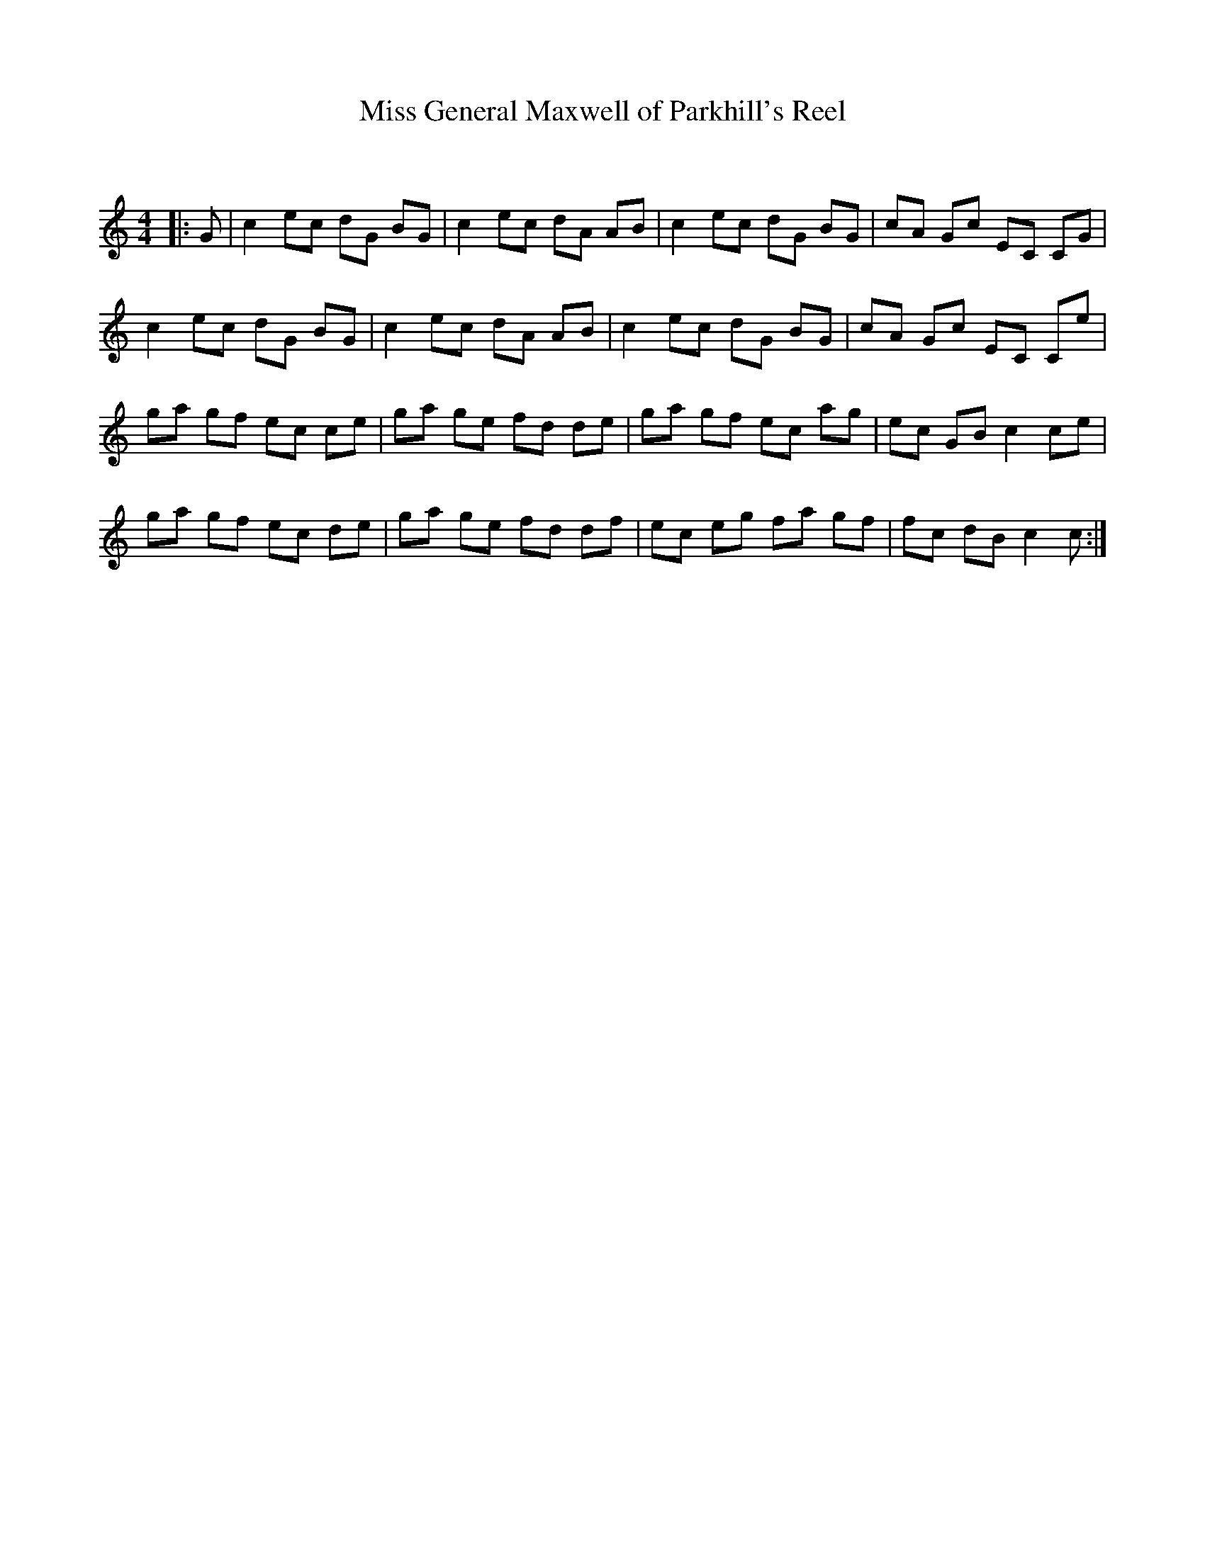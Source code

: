 X:1
T: Miss General Maxwell of Parkhill's Reel
C:
R:Reel
Q: 232
K:C
M:4/4
L:1/8
|:G|c2 ec dG BG|c2 ec dA AB|c2 ec dG BG|cA Gc EC CG|
c2 ec dG BG|c2 ec dA AB|c2 ec dG BG|cA Gc EC Ce|
ga gf ec ce|ga ge fd de|ga gf ec ag|ec GB c2 ce|
ga gf ec de|ga ge fd df|ec eg fa gf|fc dB c2 c:|
